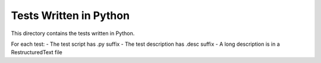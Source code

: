 ***********************
Tests Written in Python
***********************

This directory contains the tests written in Python.

For each test:
- The test script has .py suffix
- The test description has .desc suffix
- A long description is in a RestructuredText file
